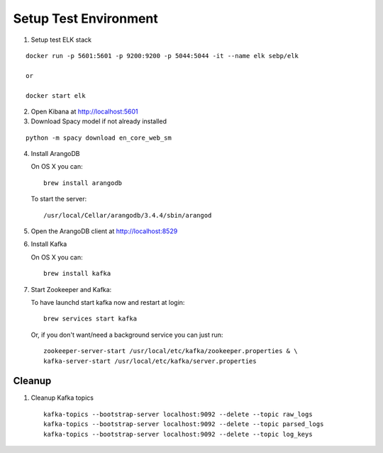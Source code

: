 Setup Test Environment
======================

1. Setup test ELK stack

::

   docker run -p 5601:5601 -p 9200:9200 -p 5044:5044 -it --name elk sebp/elk

   or

   docker start elk

2. Open Kibana at http://localhost:5601

3. Download Spacy model if not already installed

::

   python -m spacy download en_core_web_sm

4. Install ArangoDB

   On OS X you can:
   ::

       brew install arangodb

   To start the server:
   ::

       /usr/local/Cellar/arangodb/3.4.4/sbin/arangod

5. Open the ArangoDB client at `http://localhost:8529 <http://localhost:8529>`_

6. Install Kafka

   On OS X you can:
   ::

       brew install kafka

7. Start Zookeeper and Kafka:

   To have launchd start kafka now and restart at login:
   ::

       brew services start kafka

   Or, if you don't want/need a background service you can just run:
   ::

       zookeeper-server-start /usr/local/etc/kafka/zookeeper.properties & \
       kafka-server-start /usr/local/etc/kafka/server.properties


Cleanup
-------

1. Cleanup Kafka topics
   ::

       kafka-topics --bootstrap-server localhost:9092 --delete --topic raw_logs
       kafka-topics --bootstrap-server localhost:9092 --delete --topic parsed_logs
       kafka-topics --bootstrap-server localhost:9092 --delete --topic log_keys

